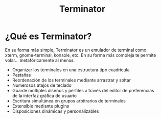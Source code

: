 #+title: Terminator
#+startup: nofold

* ¿Qué es Terminator?

En su forma más simple, Terminator es un emulador de terminal como xterm, gnome-terminal, konsole, etc. En su forma más compleja te permite volar... metafóricamente al menos.

+ Organizar los terminales en una estructura tipo cuadrícula
+ Pestañas
+ Reordenación de los terminales mediante arrastrar y soltar
+ Numerosos atajos de teclado
+ Guarde múltiples diseños y perfiles a través del editor de preferencias de la interfaz gráfica de usuario
+ Escritura simultánea en grupos arbitrarios de terminales
+ Extensible mediante plugins
+ Disposiciones dinámicas y personalizables
